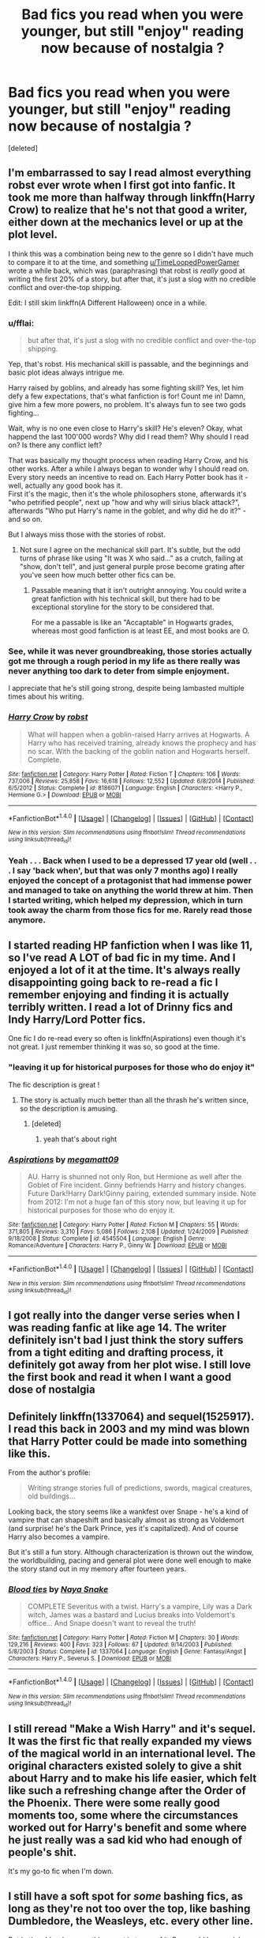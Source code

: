 #+TITLE: Bad fics you read when you were younger, but still "enjoy" reading now because of nostalgia ?

* Bad fics you read when you were younger, but still "enjoy" reading now because of nostalgia ?
:PROPERTIES:
:Score: 20
:DateUnix: 1483660975.0
:DateShort: 2017-Jan-06
:END:
[deleted]


** I'm embarrassed to say I read almost everything robst ever wrote when I first got into fanfic. It took me more than halfway through linkffn(Harry Crow) to realize that he's not that good a writer, either down at the mechanics level or up at the plot level.

I think this was a combination being new to the genre so I didn't have much to compare it to at the time, and something [[/u/TimeLoopedPowerGamer][u/TimeLoopedPowerGamer]] wrote a while back, which was (paraphrasing) that robst is /really/ good at writing the first 20% of a story, but after that, it's just a slog with no credible conflict and over-the-top shipping.

Edit: I still skim linkffn(A Different Halloween) once in a while.
:PROPERTIES:
:Author: TheWhiteSquirrel
:Score: 19
:DateUnix: 1483667284.0
:DateShort: 2017-Jan-06
:END:

*** u/fflai:
#+begin_quote
  but after that, it's just a slog with no credible conflict and over-the-top shipping.
#+end_quote

Yep, that's robst. His mechanical skill is passable, and the beginnings and basic plot ideas always intrigue me.

Harry raised by goblins, and already has some fighting skill? Yes, let him defy a few expectations, that's what fanfiction is for! Count me in! Damn, give him a few more powers, no problem. It's always fun to see two gods fighting...

Wait, why is no one even close to Harry's skill? He's eleven? Okay, what happend the last 100'000 words? Why did I read them? Why should I read on? Is there any conflict left?

That was basically my thought process when reading Harry Crow, and his other works. After a while I always began to wonder why I should read on. Every story needs an incentive to read on. Each Harry Potter book has it - well, actually any good book has it.\\
First it's the magic, then it's the whole philosophers stone, afterwards it's "who petrified people", next up "how and why will sirius black attack?", afterwards "Who put Harry's name in the goblet, and why did he do it?" - and so on.

But I always miss those with the stories of robst.
:PROPERTIES:
:Author: fflai
:Score: 9
:DateUnix: 1483675723.0
:DateShort: 2017-Jan-06
:END:

**** Not sure I agree on the mechanical skill part. It's subtle, but the odd turns of phrase like using "It was X who said..." as a crutch, failing at "show, don't tell", and just general purple prose become grating after you've seen how much better other fics can be.
:PROPERTIES:
:Author: TheWhiteSquirrel
:Score: 1
:DateUnix: 1483711398.0
:DateShort: 2017-Jan-06
:END:

***** Passable meaning that it isn't outright annoying. You could write a great fanfiction with his technical skill, but there had to be exceptional storyline for the story to be considered that.

For me a passable is like an "Accaptable" in Hogwarts grades, whereas most good fanfiction is at least EE, and most books are O.
:PROPERTIES:
:Author: fflai
:Score: 4
:DateUnix: 1483714876.0
:DateShort: 2017-Jan-06
:END:


*** See, while it was never groundbreaking, those stories actually got me through a rough period in my life as there really was never anything too dark to deter from simple enjoyment.

I appreciate that he's still going strong, despite being lambasted multiple times about his writing.
:PROPERTIES:
:Score: 7
:DateUnix: 1483684733.0
:DateShort: 2017-Jan-06
:END:


*** [[http://www.fanfiction.net/s/8186071/1/][*/Harry Crow/*]] by [[https://www.fanfiction.net/u/1451358/robst][/robst/]]

#+begin_quote
  What will happen when a goblin-raised Harry arrives at Hogwarts. A Harry who has received training, already knows the prophecy and has no scar. With the backing of the goblin nation and Hogwarts herself. Complete.
#+end_quote

^{/Site/: [[http://www.fanfiction.net/][fanfiction.net]] *|* /Category/: Harry Potter *|* /Rated/: Fiction T *|* /Chapters/: 106 *|* /Words/: 737,006 *|* /Reviews/: 25,858 *|* /Favs/: 16,618 *|* /Follows/: 12,552 *|* /Updated/: 6/8/2014 *|* /Published/: 6/5/2012 *|* /Status/: Complete *|* /id/: 8186071 *|* /Language/: English *|* /Characters/: <Harry P., Hermione G.> *|* /Download/: [[http://www.ff2ebook.com/old/ffn-bot/index.php?id=8186071&source=ff&filetype=epub][EPUB]] or [[http://www.ff2ebook.com/old/ffn-bot/index.php?id=8186071&source=ff&filetype=mobi][MOBI]]}

--------------

*FanfictionBot*^{1.4.0} *|* [[[https://github.com/tusing/reddit-ffn-bot/wiki/Usage][Usage]]] | [[[https://github.com/tusing/reddit-ffn-bot/wiki/Changelog][Changelog]]] | [[[https://github.com/tusing/reddit-ffn-bot/issues/][Issues]]] | [[[https://github.com/tusing/reddit-ffn-bot/][GitHub]]] | [[[https://www.reddit.com/message/compose?to=tusing][Contact]]]

^{/New in this version: Slim recommendations using/ ffnbot!slim! /Thread recommendations using/ linksub(thread_id)!}
:PROPERTIES:
:Author: FanfictionBot
:Score: 2
:DateUnix: 1483667294.0
:DateShort: 2017-Jan-06
:END:


*** Yeah . . . Back when I used to be a depressed 17 year old (well . . . I say 'back when', but that was only 7 months ago) I really enjoyed the concept of a protagonist that had immense power and managed to take on anything the world threw at him. Then I started writing, which helped my depression, which in turn took away the charm from those fics for me. Rarely read those anymore.
:PROPERTIES:
:Author: Conneron
:Score: 1
:DateUnix: 1483686747.0
:DateShort: 2017-Jan-06
:END:


** I started reading HP fanfiction when I was like 11, so I've read A LOT of bad fic in my time. And I enjoyed a lot of it at the time. It's always really disappointing going back to re-read a fic I remember enjoying and finding it is actually terribly written. I read a lot of Drinny fics and Indy Harry/Lord Potter fics.

One fic I do re-read every so often is linkffn(Aspirations) even though it's not great. I just remember thinking it was so, so good at the time.
:PROPERTIES:
:Author: whatalameusername
:Score: 16
:DateUnix: 1483665630.0
:DateShort: 2017-Jan-06
:END:

*** "leaving it up for historical purposes for those who do enjoy it"

The fic description is great !
:PROPERTIES:
:Author: Haelx
:Score: 6
:DateUnix: 1483665970.0
:DateShort: 2017-Jan-06
:END:

**** The story is actually much better than all the thrash he's written since, so the description is amusing.
:PROPERTIES:
:Author: PsychoGeek
:Score: 2
:DateUnix: 1483682665.0
:DateShort: 2017-Jan-06
:END:

***** [deleted]
:PROPERTIES:
:Score: 1
:DateUnix: 1483683847.0
:DateShort: 2017-Jan-06
:END:

****** yeah that's about right
:PROPERTIES:
:Author: TurtlePig
:Score: 1
:DateUnix: 1483831320.0
:DateShort: 2017-Jan-08
:END:


*** [[http://www.fanfiction.net/s/4545504/1/][*/Aspirations/*]] by [[https://www.fanfiction.net/u/424665/megamatt09][/megamatt09/]]

#+begin_quote
  AU. Harry is shunned not only Ron, but Hermione as well after the Goblet of Fire incident. Ginny befriends Harry and history changes. Future Dark!Harry Dark!Ginny pairing, extended summary inside. Note from 2012: I'm not a huge fan of this story now, but leaving it up for historical purposes for those who do enjoy it.
#+end_quote

^{/Site/: [[http://www.fanfiction.net/][fanfiction.net]] *|* /Category/: Harry Potter *|* /Rated/: Fiction M *|* /Chapters/: 55 *|* /Words/: 371,805 *|* /Reviews/: 3,310 *|* /Favs/: 5,086 *|* /Follows/: 2,108 *|* /Updated/: 1/24/2009 *|* /Published/: 9/18/2008 *|* /Status/: Complete *|* /id/: 4545504 *|* /Language/: English *|* /Genre/: Romance/Adventure *|* /Characters/: Harry P., Ginny W. *|* /Download/: [[http://www.ff2ebook.com/old/ffn-bot/index.php?id=4545504&source=ff&filetype=epub][EPUB]] or [[http://www.ff2ebook.com/old/ffn-bot/index.php?id=4545504&source=ff&filetype=mobi][MOBI]]}

--------------

*FanfictionBot*^{1.4.0} *|* [[[https://github.com/tusing/reddit-ffn-bot/wiki/Usage][Usage]]] | [[[https://github.com/tusing/reddit-ffn-bot/wiki/Changelog][Changelog]]] | [[[https://github.com/tusing/reddit-ffn-bot/issues/][Issues]]] | [[[https://github.com/tusing/reddit-ffn-bot/][GitHub]]] | [[[https://www.reddit.com/message/compose?to=tusing][Contact]]]

^{/New in this version: Slim recommendations using/ ffnbot!slim! /Thread recommendations using/ linksub(thread_id)!}
:PROPERTIES:
:Author: FanfictionBot
:Score: 2
:DateUnix: 1483665698.0
:DateShort: 2017-Jan-06
:END:


** I got really into the danger verse series when I was reading fanfic at like age 14. The writer definitely isn't bad I just think the story suffers from a tight editing and drafting process, it definitely got away from her plot wise. I still love the first book and read it when I want a good dose of nostalgia
:PROPERTIES:
:Author: capitolsara
:Score: 6
:DateUnix: 1483683823.0
:DateShort: 2017-Jan-06
:END:


** Definitely linkffn(1337064) and sequel(1525917). I read this back in 2003 and my mind was blown that Harry Potter could be made into something like this.

From the author's profile:

#+begin_quote
  Writing strange stories full of predictions, swords, magical creatures, old buildings...
#+end_quote

Looking back, the story seems like a wankfest over Snape - he's a kind of vampire that can shapeshift and basically almost as strong as Voldemort (and surprise! he's the Dark Prince, yes it's capitalized). And of course Harry also becomes a vampire.

But it's still a fun story. Although characterization is thrown out the window, the worldbuilding, pacing and general plot were done well enough to make the story stand out in my memory after fourteen years.
:PROPERTIES:
:Author: T0lias
:Score: 6
:DateUnix: 1483666411.0
:DateShort: 2017-Jan-06
:END:

*** [[http://www.fanfiction.net/s/1337064/1/][*/Blood ties/*]] by [[https://www.fanfiction.net/u/339507/Naya-Snake][/Naya Snake/]]

#+begin_quote
  COMPLETE Severitus with a twist. Harry's a vampire, Lily was a Dark witch, James was a bastard and Lucius breaks into Voldemort's office... And Snape doesn't want to reveal the truth!
#+end_quote

^{/Site/: [[http://www.fanfiction.net/][fanfiction.net]] *|* /Category/: Harry Potter *|* /Rated/: Fiction M *|* /Chapters/: 30 *|* /Words/: 129,216 *|* /Reviews/: 400 *|* /Favs/: 323 *|* /Follows/: 67 *|* /Updated/: 9/14/2003 *|* /Published/: 5/8/2003 *|* /Status/: Complete *|* /id/: 1337064 *|* /Language/: English *|* /Genre/: Fantasy/Angst *|* /Characters/: Harry P., Severus S. *|* /Download/: [[http://www.ff2ebook.com/old/ffn-bot/index.php?id=1337064&source=ff&filetype=epub][EPUB]] or [[http://www.ff2ebook.com/old/ffn-bot/index.php?id=1337064&source=ff&filetype=mobi][MOBI]]}

--------------

*FanfictionBot*^{1.4.0} *|* [[[https://github.com/tusing/reddit-ffn-bot/wiki/Usage][Usage]]] | [[[https://github.com/tusing/reddit-ffn-bot/wiki/Changelog][Changelog]]] | [[[https://github.com/tusing/reddit-ffn-bot/issues/][Issues]]] | [[[https://github.com/tusing/reddit-ffn-bot/][GitHub]]] | [[[https://www.reddit.com/message/compose?to=tusing][Contact]]]

^{/New in this version: Slim recommendations using/ ffnbot!slim! /Thread recommendations using/ linksub(thread_id)!}
:PROPERTIES:
:Author: FanfictionBot
:Score: 1
:DateUnix: 1483666434.0
:DateShort: 2017-Jan-06
:END:


** I still reread "Make a Wish Harry" and it's sequel. It was the first fic that really expanded my views of the magical world in an international level. The original characters existed solely to give a shit about Harry and to make his life easier, which felt like such a refreshing change after the Order of the Phoenix. There were some really good moments too, some where the circumstances worked out for Harry's benefit and some where he just really was a sad kid who had enough of people's shit.

It's my go-to fic when I'm down.
:PROPERTIES:
:Author: filthyforsworn
:Score: 6
:DateUnix: 1483692990.0
:DateShort: 2017-Jan-06
:END:


** I still have a soft spot for /some/ bashing fics, as long as they're not too over the top, like bashing Dumbledore, the Weasleys, etc. every other line.

But in the older days, /anything/ went in terms of it. Ron could be a serial rapist, Harry could literally be God and Hermione could be a secret Pureblood that actually looks like a supermodel, but I would have liked it. Now, I actually have limits.
:PROPERTIES:
:Author: BronzeButterfly
:Score: 9
:DateUnix: 1483662379.0
:DateShort: 2017-Jan-06
:END:

*** u/whatalameusername:
#+begin_quote
  But in the older days, /anything/ went in term of it.
#+end_quote

For real. I read all kinds of trash and loved every word of it.
:PROPERTIES:
:Author: whatalameusername
:Score: 8
:DateUnix: 1483665655.0
:DateShort: 2017-Jan-06
:END:


*** Ha yes, I'm guilty of enjoying a bit of bashing too. I think it's mostly because I don't really care about the characters. I read almost exclusively Hermione pared with older guys (Snape, Lucius Malfoy, Voldemort, etc.). I'm aware that it seems weird, especially Voldemort, but when I read fics I search for things far away from canon. I love fics where they are older too, student-teacher relationships mostly creep me out. My favorite fics have Hermione being 25 at least, working a job, and then stuff happens. She's more comfortable with her bossiness, which I love since she's dealing with characters with strong personalities. I hate doormat Hermione. So, anyway, in most of those fics, the author tends to keep a canon beginning and Hermione is, or has been until recently, in a relationship with Ron. Some of these fics then bash him/the Weasleys, and I kinda don't care. But yeah, never too extreme !

And I'd have loved secretly pureblood topmodel Hermione. Oh my, the possibilities... My 14 y.o self would be so jealous of the stuff I sometimes stumble upon ! Especially when searching for HG/older guys stories, IDK why but there are either very good stories, or very, very bad ones. And I would have loved the bad ones.

Recently I found one where Hermione is actually Snape's little sister, adopted at birth and under a glamour, so she's in fact taller, black straight hair, etc. Snape immediately calls her by a nickname/calls her "little sis", she lives with him and Lord Voldemort falls in love with her and they go on picnics together. I'm not kidding. WTF !
:PROPERTIES:
:Author: Haelx
:Score: 5
:DateUnix: 1483663108.0
:DateShort: 2017-Jan-06
:END:


*** What would you consider to be acceptable bashing by your tastes today?
:PROPERTIES:
:Author: lord_geryon
:Score: 1
:DateUnix: 1483681168.0
:DateShort: 2017-Jan-06
:END:

**** I more enjoy the vein of Harry doing what he wants to with his life for a change, standing up for himself and calling people out on their shit when he has to, but not so much into the 'Dumbledore is secretly EVIL' 'Ron is a complete moron' and 'Supermodel Pureblood Hermione' stuff, etc. now that takes it too far.

If it is like that, I can look it over in some cases, but it's rare that I do so. Usually if there is little actual interaction with the basher and the bashee, so to speak, it's better, since they're not talking about the 'Old Manipulative Goat Dumbles', 'Ron the Insanely Jealous Psycho' and 'Ginny the Gold Digging Bitch' every other line.
:PROPERTIES:
:Author: BronzeButterfly
:Score: 2
:DateUnix: 1483713995.0
:DateShort: 2017-Jan-06
:END:

***** Ah, I was asking more for example fics. :)
:PROPERTIES:
:Author: lord_geryon
:Score: 1
:DateUnix: 1483714193.0
:DateShort: 2017-Jan-06
:END:

****** Off the top of my head as a decent one, there's Harry Potter: Junior Inquisitor. I'd have to go searching for the others that I know of, though.

linkffn(8914586)
:PROPERTIES:
:Author: BronzeButterfly
:Score: 1
:DateUnix: 1483714749.0
:DateShort: 2017-Jan-06
:END:

******* [[http://www.fanfiction.net/s/8914586/1/][*/Harry Potter: Junior Inquisitor/*]] by [[https://www.fanfiction.net/u/2936579/sprinter1988][/sprinter1988/]]

#+begin_quote
  Before the start of fifth year Dumbledore changes the plans. Unfortunately he didn't bother to inform Harry. At his trial, Harry realises that it is down to him to save his own skin. To do so his Slytherin side must come out to play, and once it's out it sticks around turning life at Hogwarts on its head. Warnings: EvilDumbles, SheepOrder/Staff, GoodGuysDontGetEverythingTheirWay
#+end_quote

^{/Site/: [[http://www.fanfiction.net/][fanfiction.net]] *|* /Category/: Harry Potter *|* /Rated/: Fiction T *|* /Chapters/: 37 *|* /Words/: 218,697 *|* /Reviews/: 8,177 *|* /Favs/: 11,824 *|* /Follows/: 15,491 *|* /Updated/: 8/20/2016 *|* /Published/: 1/16/2013 *|* /id/: 8914586 *|* /Language/: English *|* /Genre/: Adventure/Drama *|* /Characters/: Harry P., Susan B., Hannah A., Amelia B. *|* /Download/: [[http://www.ff2ebook.com/old/ffn-bot/index.php?id=8914586&source=ff&filetype=epub][EPUB]] or [[http://www.ff2ebook.com/old/ffn-bot/index.php?id=8914586&source=ff&filetype=mobi][MOBI]]}

--------------

*FanfictionBot*^{1.4.0} *|* [[[https://github.com/tusing/reddit-ffn-bot/wiki/Usage][Usage]]] | [[[https://github.com/tusing/reddit-ffn-bot/wiki/Changelog][Changelog]]] | [[[https://github.com/tusing/reddit-ffn-bot/issues/][Issues]]] | [[[https://github.com/tusing/reddit-ffn-bot/][GitHub]]] | [[[https://www.reddit.com/message/compose?to=tusing][Contact]]]

^{/New in this version: Slim recommendations using/ ffnbot!slim! /Thread recommendations using/ linksub(thread_id)!}
:PROPERTIES:
:Author: FanfictionBot
:Score: 1
:DateUnix: 1483714788.0
:DateShort: 2017-Jan-06
:END:


***** I agree with you. In canon Harry puts up with a lot of BS from the good guys and I never understood why he wouldn't stand up for himself a bit more. He's shown to be more than capable, but usually only after being pushed for a bit too long and then he blows up (end of book 5 is a prime example).
:PROPERTIES:
:Author: Trtlepowah
:Score: 1
:DateUnix: 1483726011.0
:DateShort: 2017-Jan-06
:END:


*** I've gone the opposite way. I used to be very particular about fics, now I've just read so much I get bored of the usual and seek out the ridiculous sometimes
:PROPERTIES:
:Author: coolkidsclubprez
:Score: 1
:DateUnix: 1483763770.0
:DateShort: 2017-Jan-07
:END:


** I don't even want to say a specific story because I fear if I link and the author sees it, I'll hurt their feelings. Just because it might not be the best writing doesn't mean they didn't put a lot of effort into it.

I was obsessed with drug fics though, like the more messed up the best. And all the angst. I'm still partial to reading that stuff for nostalgia reasons but I don't see them out anymore.
:PROPERTIES:
:Author: ebec20
:Score: 5
:DateUnix: 1483675406.0
:DateShort: 2017-Jan-06
:END:


** I first got into fanfiction with the Sailor Moon fandom, so by the time I got around to Harry Potter stuff, my tastes had been refined somewhat. But woah baby. If you think HP has some endearingly bad fanfic, you have never seen Y2K era Sailor Moon fanfic.
:PROPERTIES:
:Author: Trtlepowah
:Score: 4
:DateUnix: 1483682421.0
:DateShort: 2017-Jan-06
:END:

*** Artemis' Lover precedes Y2K and set the bar very low indeed.
:PROPERTIES:
:Author: Krististrasza
:Score: 1
:DateUnix: 1483719293.0
:DateShort: 2017-Jan-06
:END:

**** Evening at Lita's is also a contender.
:PROPERTIES:
:Author: Trtlepowah
:Score: 1
:DateUnix: 1483723061.0
:DateShort: 2017-Jan-06
:END:


** Linkao3(A Dowry of a Single Galleon)

This was one of my first Dramione fics and the characterization of both Hermione and Draco are way off. The fic is super cheesy but I still really like to read it. Especially when I just want some super fluff stuff.
:PROPERTIES:
:Author: hb0326
:Score: 3
:DateUnix: 1483672159.0
:DateShort: 2017-Jan-06
:END:

*** [[http://archiveofourown.org/works/153238][*/A Dowry of a Single Galleon/*]] by [[http://www.archiveofourown.org/users/Bunney/pseuds/Bunney][/Bunney/]]

#+begin_quote
  A Marriage Law has been enacted by the Ministry and Purebloods are being forced to choose a Muggle-born spouse. After an untimely meeting in Diagon Alley, Draco Malfoy sets his sights on Hermione Granger. Originally posted to Livejournal in 2004.
#+end_quote

^{/Site/: [[http://www.archiveofourown.org/][Archive of Our Own]] *|* /Fandom/: Harry Potter - J. K. Rowling *|* /Published/: 2011-01-17 *|* /Completed/: 2011-10-09 *|* /Words/: 80928 *|* /Chapters/: 21/21 *|* /Comments/: 117 *|* /Kudos/: 2263 *|* /Bookmarks/: 368 *|* /Hits/: 84781 *|* /ID/: 153238 *|* /Download/: [[http://archiveofourown.org/downloads/Bu/Bunney/153238/A%20Dowry%20of%20a%20Single%20Galleon.epub?updated_at=1387624340][EPUB]] or [[http://archiveofourown.org/downloads/Bu/Bunney/153238/A%20Dowry%20of%20a%20Single%20Galleon.mobi?updated_at=1387624340][MOBI]]}

--------------

*FanfictionBot*^{1.4.0} *|* [[[https://github.com/tusing/reddit-ffn-bot/wiki/Usage][Usage]]] | [[[https://github.com/tusing/reddit-ffn-bot/wiki/Changelog][Changelog]]] | [[[https://github.com/tusing/reddit-ffn-bot/issues/][Issues]]] | [[[https://github.com/tusing/reddit-ffn-bot/][GitHub]]] | [[[https://www.reddit.com/message/compose?to=tusing][Contact]]]

^{/New in this version: Slim recommendations using/ ffnbot!slim! /Thread recommendations using/ linksub(thread_id)!}
:PROPERTIES:
:Author: FanfictionBot
:Score: 1
:DateUnix: 1483672199.0
:DateShort: 2017-Jan-06
:END:


** I'll probably get some flak for this, but I'm super nostalgic over /Harry Crow/ as it was the first departure I ever made from canon compliance. When I first started I exclusively looked for fics about Harry and Ginny immediately after book 7.

I /might/ have been in denial about the series being over ;)
:PROPERTIES:
:Score: 3
:DateUnix: 1483684577.0
:DateShort: 2017-Jan-06
:END:

*** It took me until 2015 to finally read book seven or watch the movie. It wasn't over until i read that last word.
:PROPERTIES:
:Author: viol8er
:Score: 1
:DateUnix: 1483692586.0
:DateShort: 2017-Jan-06
:END:

**** I read DH as soon as it came out (in July 2007) but it was only in April 2015 that I watched DH2 from beginning to end :P Make of that what you will.
:PROPERTIES:
:Author: stefvh
:Score: 2
:DateUnix: 1483699105.0
:DateShort: 2017-Jan-06
:END:


*** I'm also very nostalgic over Harry Crow. Mostly because of the fact that it was the first fanfic I ever read, and was what introduced me to fanfiction as a whole. 4 years later now I realize that Robst isn't exactly that great of a writer, but nevertheless his works still bring me a hint of nostalgic satisfaction whenever I read them.
:PROPERTIES:
:Author: jholland513
:Score: 1
:DateUnix: 1483712265.0
:DateShort: 2017-Jan-06
:END:


** [[https://www.tthfanfic.org/Story-8583/Greywizard+Prophecies+We+Don+t+Need+No+Stinking+Prophecies.htm]]

Basically, all the Buffy characters can do no wrong, come in and shit on the Harry Potter setting, to 'fix' it. This was the first time I had ever read a bashing fic. I don't think I could read it again.
:PROPERTIES:
:Author: Murky_Red
:Score: 2
:DateUnix: 1483675423.0
:DateShort: 2017-Jan-06
:END:

*** I hate hate hate those types of Crossovers
:PROPERTIES:
:Author: KidCoheed
:Score: 1
:DateUnix: 1483756979.0
:DateShort: 2017-Jan-07
:END:


** Linkffn(Identity by Highbrass)

Based on the idea of "Make a Wish" but less Harry falling assbackwards into helping/saving people, it's more Harry Falls Assbackwards into a new adventure/learning experience.

Bad parts, the Author puts to much "Aww wouldn't thus be cool or funny" into the plot. Then later on shoves to much plot into the last few chapters. Also plays the "Super Harry has to have Super Friends" Card which sucks
:PROPERTIES:
:Author: KidCoheed
:Score: 1
:DateUnix: 1483757504.0
:DateShort: 2017-Jan-07
:END:

*** [[http://www.fanfiction.net/s/2482703/1/][*/Identity/*]] by [[https://www.fanfiction.net/u/626875/highbrass][/highbrass/]]

#+begin_quote
  Secrets are discovered. Alliances are forged. Battle lines are drawn. Some friendships strengthen while others break. The war has started. A friend and a Godfather have already been taken away from him. No longer will he stand for the manipulations!
#+end_quote

^{/Site/: [[http://www.fanfiction.net/][fanfiction.net]] *|* /Category/: Harry Potter *|* /Rated/: Fiction M *|* /Chapters/: 23 *|* /Words/: 167,748 *|* /Reviews/: 1,383 *|* /Favs/: 2,887 *|* /Follows/: 2,440 *|* /Updated/: 3/5/2008 *|* /Published/: 7/13/2005 *|* /id/: 2482703 *|* /Language/: English *|* /Genre/: Adventure/Romance *|* /Characters/: Harry P., Fleur D. *|* /Download/: [[http://www.ff2ebook.com/old/ffn-bot/index.php?id=2482703&source=ff&filetype=epub][EPUB]] or [[http://www.ff2ebook.com/old/ffn-bot/index.php?id=2482703&source=ff&filetype=mobi][MOBI]]}

--------------

*FanfictionBot*^{1.4.0} *|* [[[https://github.com/tusing/reddit-ffn-bot/wiki/Usage][Usage]]] | [[[https://github.com/tusing/reddit-ffn-bot/wiki/Changelog][Changelog]]] | [[[https://github.com/tusing/reddit-ffn-bot/issues/][Issues]]] | [[[https://github.com/tusing/reddit-ffn-bot/][GitHub]]] | [[[https://www.reddit.com/message/compose?to=tusing][Contact]]]

^{/New in this version: Slim recommendations using/ ffnbot!slim! /Thread recommendations using/ linksub(thread_id)!}
:PROPERTIES:
:Author: FanfictionBot
:Score: 1
:DateUnix: 1483757513.0
:DateShort: 2017-Jan-07
:END:
